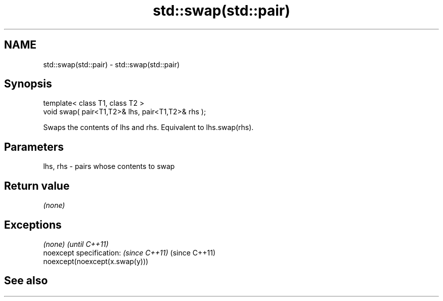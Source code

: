 .TH std::swap(std::pair) 3 "Nov 25 2015" "2.0 | http://cppreference.com" "C++ Standard Libary"
.SH NAME
std::swap(std::pair) \- std::swap(std::pair)

.SH Synopsis
   template< class T1, class T2 >
   void swap( pair<T1,T2>& lhs, pair<T1,T2>& rhs );

   Swaps the contents of lhs and rhs. Equivalent to lhs.swap(rhs).

.SH Parameters

   lhs, rhs - pairs whose contents to swap

.SH Return value

   \fI(none)\fP

.SH Exceptions

   \fI(none)\fP                                 \fI(until C++11)\fP
   noexcept specification:  \fI(since C++11)\fP (since C++11)
   noexcept(noexcept(x.swap(y)))

.SH See also

